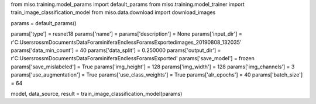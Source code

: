 from miso.training.model_params import default_params
from miso.training.model_trainer import train_image_classification_model
from miso.data.download import download_images

params = default_params()

params['type'] = resnet18
params['name'] = 
params['description'] = None
params['input_dir'] = r'C:\Users\rossm\Documents\Data\Foraminifera\EndlessForamsExported\images_20190808_132035'
params['data_min_count'] = 40
params['data_split'] = 0.250000
params['output_dir'] = r'C:\Users\rossm\Documents\Data\Foraminifera\EndlessForamsExported'
params['save_model'] = frozen
params['save_mislabeled'] = True
params['img_height'] = 128
params['img_width'] = 128
params['img_channels'] = 3
params['use_augmentation'] = True
params['use_class_weights'] = True
params['alr_epochs'] = 40
params['batch_size'] = 64

model, data_source, result = train_image_classification_model(params)
